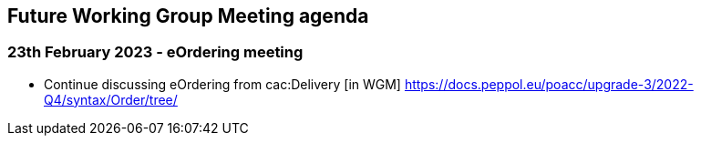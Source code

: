 == Future Working Group Meeting agenda

=== 23th February 2023 - eOrdering meeting

* Continue discussing eOrdering from cac:Delivery [in WGM]
https://docs.peppol.eu/poacc/upgrade-3/2022-Q4/syntax/Order/tree/[https://docs.peppol.eu/poacc/upgrade-3/2022-Q4/syntax/Order/tree/]
